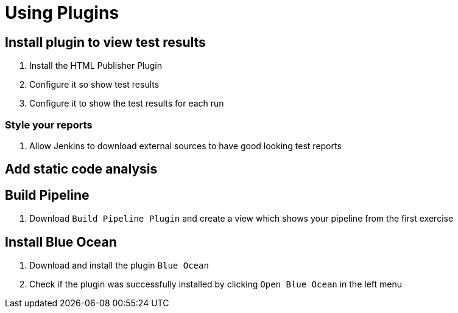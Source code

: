 = Using Plugins

== Install plugin to view test results
. Install the HTML Publisher Plugin
. Configure it so show test results
. Configure it to show the test results for each run

=== Style your reports
. Allow Jenkins to download external sources to have good looking test reports

== Add static code analysis


== Build Pipeline
. Download `Build Pipeline Plugin` and create a view which shows your pipeline from the first exercise

== Install Blue Ocean
. Download and install the plugin `Blue Ocean`
. Check if the plugin was successfully installed by clicking `Open Blue Ocean` in the left menu
